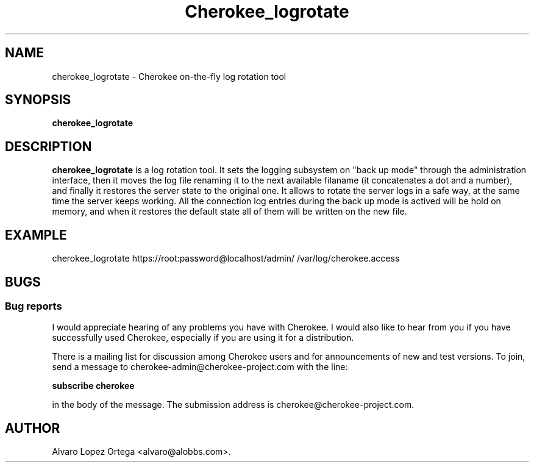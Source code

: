 .\"                              hey, Emacs:   -*- nroff -*-
.\" cherokee is free software; you can redistribute it and/or modify
.\" it under the terms of the GNU General Public License as published by
.\" the Free Software Foundation version 2 of the License.
.\"
.\" This program is distributed in the hope that it will be useful,
.\" but WITHOUT ANY WARRANTY; without even the implied warranty of
.\" MERCHANTABILITY or FITNESS FOR A PARTICULAR PURPOSE.  See the
.\" GNU General Public License for more details.
.\"
.\" You should have received a copy of the GNU General Public License
.\" along with this program; see the file COPYING.  If not, write to
.\" the Free Software Foundation, 675 Mass Ave, Cambridge, MA 02139, USA.
.\"
.TH Cherokee_logrotate 1 "Dicember 20, 2001"
.\" Please update the above date whenever this man page is modified.
.\"
.\" Some roff macros, for reference:
.\" .nh        disable hyphenation
.\" .hy        enable hyphenation
.\" .ad l      left justify
.\" .ad b      justify to both left and right margins (default)
.\" .nf        disable filling
.\" .fi        enable filling
.\" .br        insert line break
.\" .sp <n>    insert n+1 empty lines
.\" for manpage-specific macros, see man(7)
.SH NAME
cherokee_logrotate \- Cherokee on-the-fly log rotation tool
.SH SYNOPSIS
.B cherokee_logrotate
.SH DESCRIPTION
\fBcherokee_logrotate\fP is a log rotation tool.  It sets the logging
subsystem on "back up mode" through the administration interface, then
it moves the log file renaming it to the next available filaname (it
concatenates a dot and a number), and finally it restores the server
state to the original one.
.BR
It allows to rotate the server logs in a safe way, at the same time
the server keeps working.  All the connection log entries during the
back up mode is actived will be hold on memory, and when it restores
the default state all of them will be written on the new file.
.\" .PP
.\" It also...
.SH EXAMPLE
cherokee_logrotate https://root:password@localhost/admin/ /var/log/cherokee.access
.SH BUGS
.SS Bug reports
I would appreciate hearing of any problems you have with Cherokee.  I
would also like to hear from you if you have successfully used Cherokee,
especially if you are using it for a distribution.
.PP
There is a mailing list for discussion among Cherokee users and for
announcements of new and test versions. To join, send a message to
cherokee-admin@cherokee-project.com with the line:
.PP
.B subscribe cherokee
.PP
in the body of the message. The submission address is cherokee@cherokee-project.com.
.\" .SH "SEE ALSO"
.SH AUTHOR
Alvaro Lopez Ortega <alvaro@alobbs.com>.

